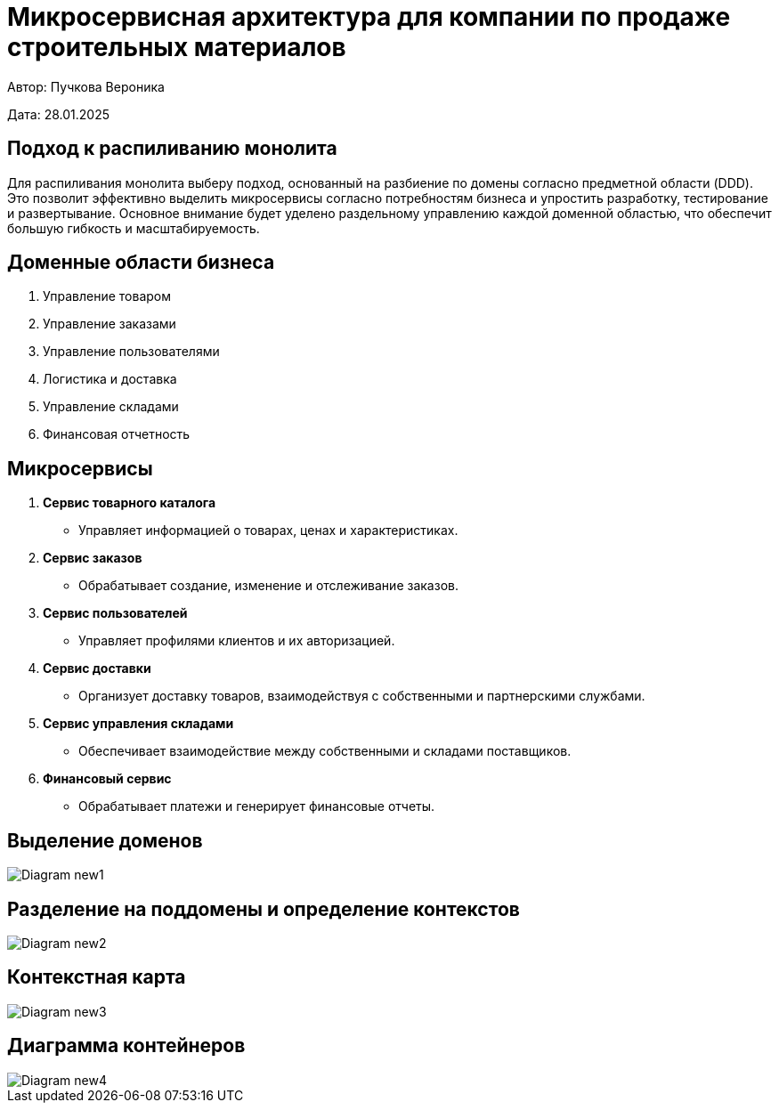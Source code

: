 = Микросервисная архитектура для компании по продаже строительных материалов

Автор: Пучкова Вероника

Дата: 28.01.2025

== Подход к распиливанию монолита

Для распиливания монолита выберу подход, основанный на разбиение по домены согласно предметной области (DDD). Это позволит эффективно выделить микросервисы согласно потребностям 
бизнеса и упростить разработку, тестирование и развертывание. Основное внимание будет уделено раздельному управлению каждой доменной областью, что обеспечит большую гибкость и 
масштабируемость.

== Доменные области бизнеса

1. Управление товаром
2. Управление заказами
3. Управление пользователями
4. Логистика и доставка
5. Управление складами
6. Финансовая отчетность

== Микросервисы

1. *Сервис товарного каталога* 
   - Управляет информацией о товарах, ценах и характеристиках.
  
2. *Сервис заказов*
   - Обрабатывает создание, изменение и отслеживание заказов.

3. *Сервис пользователей*
   - Управляет профилями клиентов и их авторизацией.
  
4. *Сервис доставки*
   - Организует доставку товаров, взаимодействуя с собственными и партнерскими службами.

5. *Сервис управления складами*
   - Обеспечивает взаимодействие между собственными и складами поставщиков.

6. *Финансовый сервис*
   - Обрабатывает платежи и генерирует финансовые отчеты.

== Выделение доменов

image::out/Diagram_new1/Diagram_new1.svg[]

== Разделение на поддомены и определение контекстов

image::out/Diagram_new2/Diagram_new2.svg[]

== Контекстная карта

image::out/Diagram_new3/Diagram_new3.svg[]

== Диаграмма контейнеров

image::out/Diagram_new4/Diagram_new4.svg[]